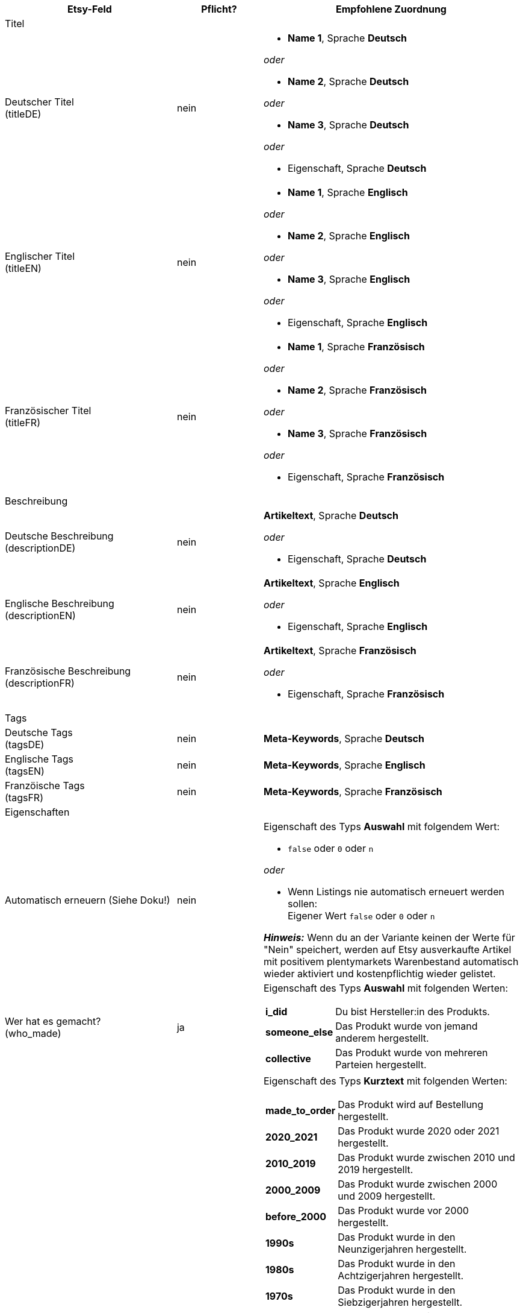 [[recommended-mappings-limango]]
[cols="2,1,3a"]
|====
|Etsy-Feld |Pflicht? |Empfohlene Zuordnung

3+| Titel

| Deutscher Titel +
(titleDE)
| nein
| * *Name 1*, Sprache *Deutsch*

_oder_

* *Name 2*, Sprache *Deutsch*

_oder_

* *Name 3*, Sprache *Deutsch*

_oder_

* Eigenschaft, Sprache *Deutsch*

| Englischer Titel +
(titleEN)
| nein
| * *Name 1*, Sprache *Englisch*

_oder_

* *Name 2*, Sprache *Englisch*

_oder_

* *Name 3*, Sprache *Englisch*

_oder_

* Eigenschaft, Sprache *Englisch*

| Französischer Titel +
(titleFR)
| nein
| * *Name 1*, Sprache *Französisch*

_oder_

* *Name 2*, Sprache *Französisch*

_oder_

* *Name 3*, Sprache *Französisch*

_oder_

* Eigenschaft, Sprache *Französisch*

3+| Beschreibung

| Deutsche Beschreibung +
(descriptionDE)
| nein
| *Artikeltext*, Sprache *Deutsch*

_oder_

* Eigenschaft, Sprache *Deutsch*

| Englische Beschreibung +
(descriptionEN)
| nein
| *Artikeltext*, Sprache *Englisch*

_oder_

* Eigenschaft, Sprache *Englisch*

| Französische Beschreibung +
(descriptionFR)
| nein
| *Artikeltext*, Sprache *Französisch*

_oder_

* Eigenschaft, Sprache *Französisch*


3+| Tags

| Deutsche Tags +
(tagsDE)
| nein
| *Meta-Keywords*, Sprache *Deutsch*


| Englische Tags +
(tagsEN)
| nein
| *Meta-Keywords*, Sprache *Englisch*

| Franzöische Tags +
(tagsFR)
| nein
| *Meta-Keywords*, Sprache *Französisch*

3+| Eigenschaften

| Automatisch erneuern (Siehe Doku!)
| nein
| Eigenschaft des Typs *Auswahl* mit folgendem Wert:

* `false` oder `0` oder `n`

_oder_

* Wenn Listings nie automatisch erneuert werden sollen: +
  Eigener Wert `false` oder `0` oder `n`

*_Hinweis:_* Wenn du an der Variante keinen der Werte für "Nein" speichert, werden auf Etsy ausverkaufte Artikel mit positivem plentymarkets Warenbestand automatisch wieder aktiviert und kostenpflichtig wieder gelistet.

| Wer hat es gemacht? +
(who_made)
| ja
| Eigenschaft des Typs *Auswahl* mit folgenden Werten:

[cols="1,3"]
!===
! *i_did*
! Du bist Hersteller:in des Produkts.

! *someone_else*
! Das Produkt wurde von jemand anderem hergestellt.

! *collective*
! Das Produkt wurde von mehreren Parteien hergestellt.
!===

| Wann wurde es gemacht? +
(when_made)
| ja
| Eigenschaft des Typs *Kurztext* mit folgenden Werten:

[cols="1,3"]
!===
! *made_to_order*
! Das Produkt wird auf Bestellung hergestellt.

! *2020_2021*
! Das Produkt wurde 2020 oder 2021 hergestellt.

! *2010_2019*
! Das Produkt wurde zwischen 2010 und 2019 hergestellt.

! *2000_2009*
! Das Produkt wurde zwischen 2000 und 2009 hergestellt.

! *before_2000*
! Das Produkt wurde vor 2000 hergestellt.

! *1990s*
! Das Produkt wurde in den Neunzigerjahren hergestellt.

! *1980s*
! Das Produkt wurde in den Achtzigerjahren hergestellt.

! *1970s*
! Das Produkt wurde in den Siebzigerjahren hergestellt.

! *1960s*
! Das Produkt wurde in den Sechzigerjahren hergestellt.

! *1950s*
! Das Produkt wurde in den Fünfzigerjahren hergestellt.

! *1940s*
! Das Produkt wurde in den Vierzigerjahren hergestellt.

! *1930s*
! Das Produkt wurde in den Dreissigerjahren hergestellt.

! *1920s*
! Das Produkt wurde in den Zwanzigerjahren hergestellt.

! *1910s*
! Das Produkt wurde in den Zehner Jahren hergestellt.

! *1900s*
! Das Produkt wurde zwischen 1900 und 1999 hergestellt.

! *1800s*
! Das Produkt wurde zwischen 1800 und 1899 hergestellt.

! *1700s*
! Das Produkt wurde zwischen 1700 und 1799 hergestellt.

! *before_1700*
! Das Produkt wurde vor 1700 hergestellt.
!===

| Ist es Zubehör oder ein Werkzeug, um etwas herzustellen? +
(is_supply)
| ja
| Eigenschaft des Typs *Auswahl* mit den folgenden Werten:

[cols="1,3"]
!===
! `0` oder `false` oder `n`
! Das Produkt ist kein Zubehör und kein Werkzeug.

! `1` oder `true` oder `y`
! Das Produkt ist Zubehör oder ein Werkzeug.
!===

| Material
| nein
| Eigenschaft des Typs *Kurztext* +
An der Variante speicherst du bis zu 13 kommaseparierte Werte. +
*_Beispiel:_* `Baumwolle, Elastan`


| Anlass +
(occasion)
| nein
| Eigenschaft des Typs *Kurztext* +
An der Variante speicherst du für diese Eigenschaft einen der folgenden Werte:

* jubilum
* taufe
* bar_oder_bat_mizwa
* geburtstag
* canada_day
* chinesisches_neujahr
* cinco_de_mayo
* konfirmation
* weihnachten
* day_of_the_dead
* ostern
* eid
* verlobung
* vatertag
* gute_besserung
* abschluss
* halloween
* chanukka
* hauseinweihung
* kwanzaa
* prom
* der_4_juli
* muttertag
* neugeborenes
* neujahr
* quinceanera
* ruhestand
* st_patricks_day
* sweet_16
* anteilnahme
* thanksgiving
* valentinstag
* hochzeit

| Empfänger +
(recipient)
| nein
| Eigenschaft des Typs *Kurztext* +
An der Variante speicherst du für diese Eigenschaft einen der folgenden Werte:

* mnner
* frauen
* unisex_erwachsene
* teenager__jungen
* teenager__mdchen
* jugendliche
* jungs
* mdchen
* kinder
* babys__jungen
* babys__mdchen
* babys
* vgel
* katzen
* hunde
* haustiere
* not_specified

| Personalisierbar +
(is_customizable)
| nein
| Eigenschaft des Typs *Auswahl* mit folgenden Werten:

[cols="1,3"]
!===
! `0` oder `false` oder `n`
! Das Produkt ist nicht personalisierbar.

! `1` oder `true` oder `y`
! Das Produkt ist personalisierbar.
!===

| Nicht steuerpflichtig +
(non_taxable)
| nein
| Eigenschaft des Typs *Auswahl* mit folgenden Werten:

[cols="1,3"]
!===
! `0` oder `false` oder `n`
! Das Produkt ist steuerpflichtig.

! `1` oder `true` oder `y`
! Das Produkt ist nicht steuerpflichtig. Bei der Kaufabwicklung wird keine Mehrwertsteuer für das Produkt erhoben.
!===

| Minimale Herstellungsdauer +
(processing_min)
| nein
| Eigenschaft des Typs *Ganze Zahl* mit einer Zahl zwischen 1 und 10 +
An der Variante speicherst du die minimale Bearbeitungsdauer in Tagen. +
Auf Etsy werden die Informationen wie folgt angezeigt: +

"Versandbereit in [processing_min] - [processing_max] Werktagen"

| Maximale Herstellungsdauer +
(processing_max)
| nein
| Eigenschaft des Typs *Ganze Zahl* mit einer Zahl zwischen 1 und 10 +
An der Variante speicherst du die maximale Bearbeitungsdauer in Tagen. +
Auf Etsy werden die Informationen wie folgt angezeigt: +

"Versandbereit in [processing_min] - [processing_max] Werktagen"

| Stil +
(style)
| nein
| Eigenschaft des Typs *Kurztext* mit bis zu zwei kommaseparierten Werten +
*_Beispiel:_* Shabby, Vintage

| Artikelgewicht +
(item_weight)
| nein
| * *Variante* » *Gewicht brutto g*

_oder_

* *Variante* » *Gewicht netto g*

| Artikelhöhe +
(item_height)
| nein
| * *Variante* » *Höhe mm*

| Artikellänge +
(item_length)
| nein
| * *Variante* » *Länge mm*

| Artikelbreite +
(item_width)
| nein
| * *Variante* » *Breite mm*

3+| Verkaufspreis

| Verkaufspreis +
(sales_price)
| ja
| *Verkaufspreis* » Verkaufspreis wählen, der für Etsy aktiviert ist

3+| Kategorien

| Kategorien
| nein
| 

3+| Versandprofile

| Versandprofile
| nein
|

3+| Shop-Abteilung

| Shop-Abteilung
| nein
|
|====
